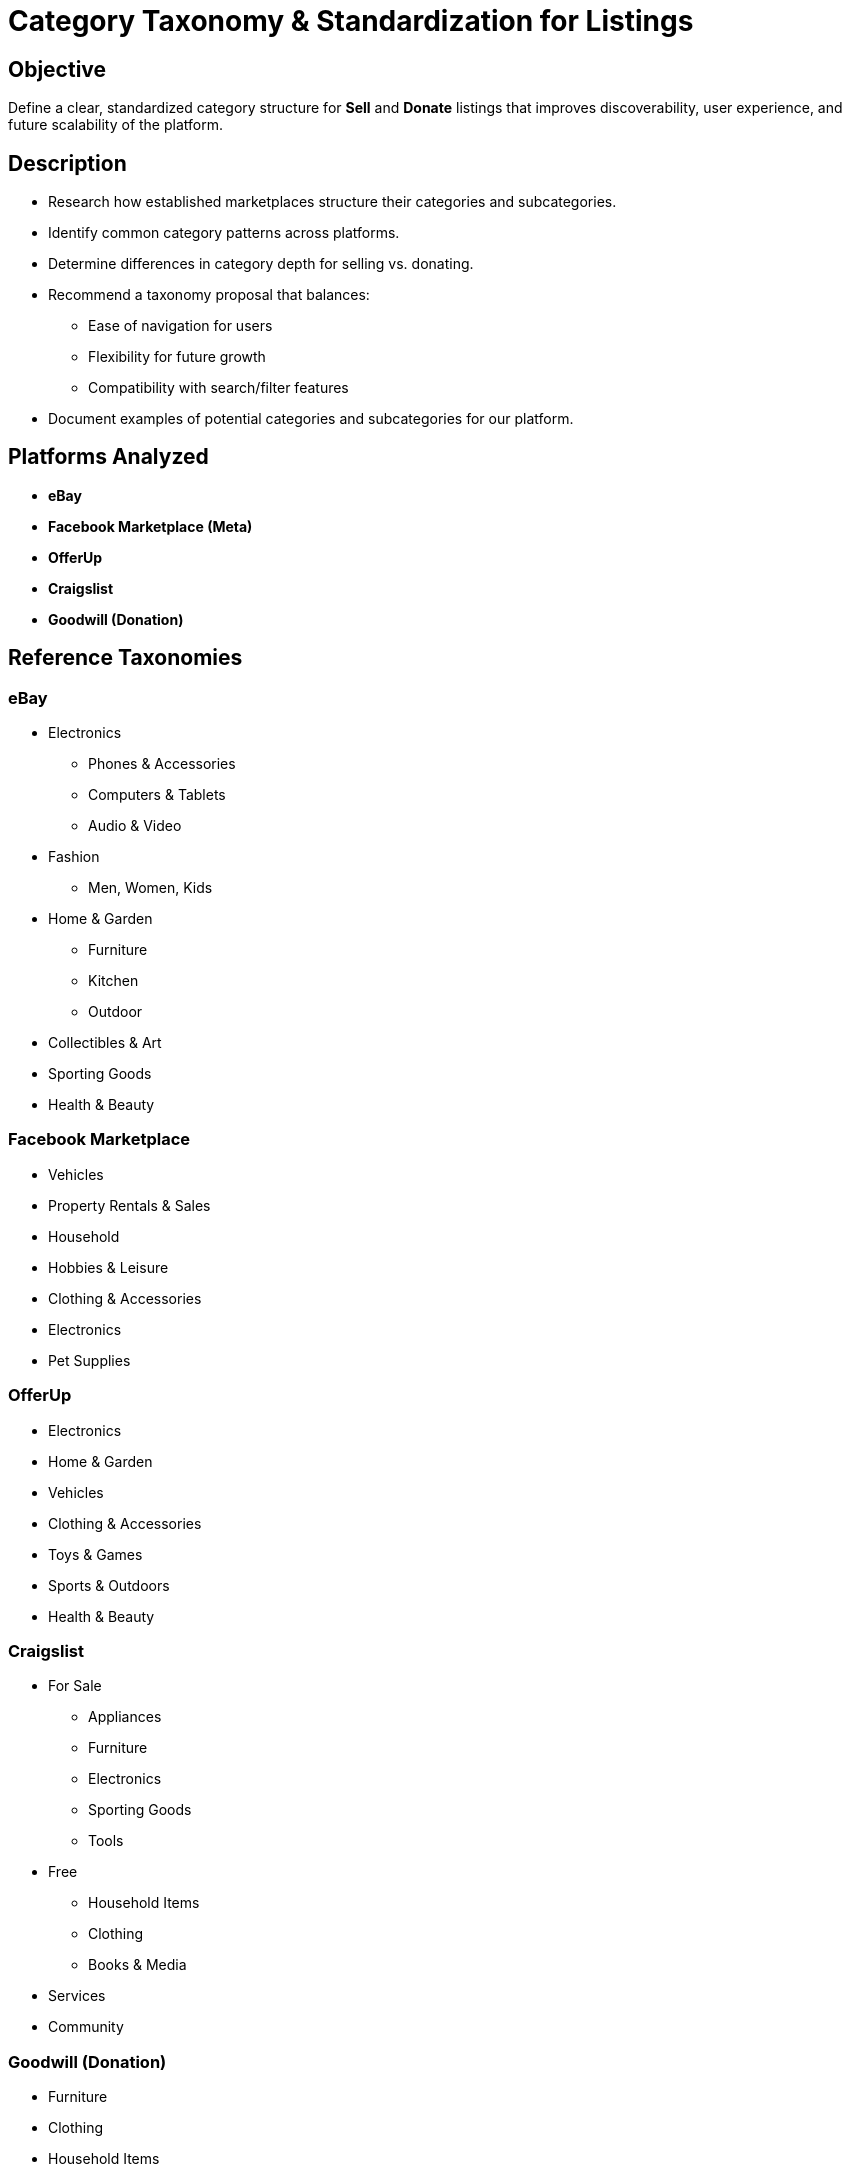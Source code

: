 // --
// Author: Karina López Rodríguez
// User: @Kaariinaa08
// Project: Hand-me-down Clothing
// GitHub Issue: #22
// --

= Category Taxonomy & Standardization for Listings

== Objective
Define a clear, standardized category structure for **Sell** and **Donate** listings that improves discoverability, user experience, and future scalability of the platform.

== Description
* Research how established marketplaces structure their categories and subcategories.
* Identify common category patterns across platforms.
* Determine differences in category depth for selling vs. donating.
* Recommend a taxonomy proposal that balances:
  ** Ease of navigation for users
  ** Flexibility for future growth
  ** Compatibility with search/filter features
* Document examples of potential categories and subcategories for our platform.

== Platforms Analyzed
* **eBay**
* **Facebook Marketplace (Meta)**
* **OfferUp**
* **Craigslist**
* **Goodwill (Donation)**

== Reference Taxonomies
=== eBay
- Electronics
  * Phones & Accessories
  * Computers & Tablets
  * Audio & Video
- Fashion
  * Men, Women, Kids
- Home & Garden
  * Furniture
  * Kitchen
  * Outdoor
- Collectibles & Art
- Sporting Goods
- Health & Beauty

=== Facebook Marketplace
- Vehicles
- Property Rentals & Sales
- Household
- Hobbies & Leisure
- Clothing & Accessories
- Electronics
- Pet Supplies

=== OfferUp
- Electronics
- Home & Garden
- Vehicles
- Clothing & Accessories
- Toys & Games
- Sports & Outdoors
- Health & Beauty

=== Craigslist
- For Sale
  * Appliances
  * Furniture
  * Electronics
  * Sporting Goods
  * Tools
- Free
  * Household Items
  * Clothing
  * Books & Media
- Services
- Community

=== Goodwill (Donation)
- Furniture
- Clothing
- Household Items
- Electronics
- Books & Media
- Toys
- Jewelry & Accessories

== Common Patterns Observed
* **Electronics, Home, Clothing, and Vehicles** appear across all major platforms.
* **Sports/Outdoors, Health & Beauty, and Collectibles** are common secondary categories.
* **Free/Donation** items are usually grouped more broadly (fewer levels).
* **Local pickup categories** (Craigslist, OfferUp, FB Marketplace) emphasize simplicity.
* **Attribute-driven filtering** (e.g., brand, size, condition) is critical for buyer listings.

== Proposed Category Hierarchy

=== Sell Listings
* Electronics
  ** Phones & Accessories
  ** Computers & Tablets
  ** Audio & Video
* Fashion
  ** Men
  ** Women
  ** Kids
* Home & Garden
  ** Furniture
  ** Kitchen
  ** Outdoor
* Vehicles
  ** Cars
  ** Motorcycles
  ** Bicycles
* Hobbies & Collectibles
  ** Books
  ** Games & Toys
  ** Sports Equipment
  ** Art & Antiques
* Health & Beauty
  ** Personal Care
  ** Fitness
* Pet Supplies
* Office & Business
  ** Office Furniture
  ** Equipment & Supplies

=== Donate Listings
* Household Items
  ** Furniture
  ** Kitchenware
  ** Decor
* Clothing & Accessories
  ** Men
  ** Women
  ** Kids
* Electronics
  ** Phones & Accessories
  ** Computers
  ** Audio/Video
* Toys & Hobbies
  ** Games
  ** Books
  ** Art Supplies
* Miscellaneous
  ** Small Appliances
  ** Linens
  ** General Donations

== Differences Between Sell and Donate Categories
- Sell listings have more detailed subcategories to optimize discovery and filtering for buyers.
- Donate listings prioritize simplicity to reduce friction for donors and focus on main item types.
- Donate flow emphasizes condition, pickup/dropoff, and donation acceptance guidelines.
- Naming conventions may differ slightly to align with user expectations (e.g., "Kitchenware" vs. "Kitchen").

== Recommendations for Search & Filtering
- Use main categories as primary filters.
- Subcategories enable more precise filtering in advanced search.
- Include category-specific attributes (brand, size, condition) to power faceted search.
- Support synonyms and aliasing (e.g., "sofa" → "couch").
- Maintain a flexible taxonomy to allow adding new categories without restructuring.
- Provide category auto-suggestions during listing creation to reduce miscategorization.

== References
* **eBay**: https://www.ebay.com/n/all-categories
* **Facebook Marketplace (Meta)**: https://www.facebook.com/marketplace/
* **OfferUp**: https://offerup.com/
* **Craigslist**: https://www.craigslist.org/about/sites
* **Goodwill (Donation)**: https://shopgoodwill.com/all-categories
